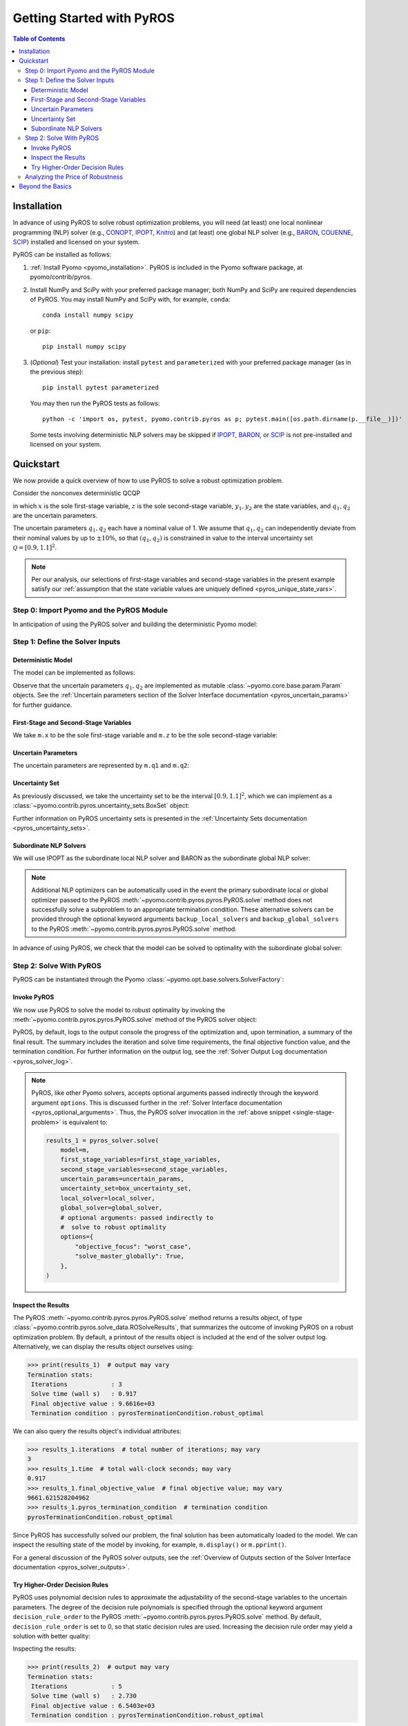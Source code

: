 .. _pyros_installation:

==========================
Getting Started with PyROS
==========================

.. contents:: Table of Contents
   :depth: 3
   :local:


Installation
============
In advance of using PyROS to solve robust optimization problems,
you will need (at least) one local nonlinear programming (NLP) solver
(e.g.,
`CONOPT <https://conopt.gams.com/>`_,
`IPOPT <https://github.com/coin-or/Ipopt>`_,
`Knitro <https://www.artelys.com/solvers/knitro/>`_)
and (at least) one global NLP solver
(e.g.,
`BARON <https://minlp.com/baron-solver>`_,
`COUENNE <https://www.coin-or.org/Couenne/>`_,
`SCIP <https://www.scipopt.org/>`_)
installed and licensed on your system.

PyROS can be installed as follows:

1. :ref:`Install Pyomo <pyomo_installation>`.
   PyROS is included in the Pyomo software package, at pyomo/contrib/pyros.
2. Install NumPy and SciPy with your preferred package manager;
   both NumPy and SciPy are required dependencies of PyROS.
   You may install NumPy and SciPy with, for example, ``conda``:

   ::

      conda install numpy scipy

   or ``pip``:

   ::

      pip install numpy scipy
3. (*Optional*) Test your installation:
   install ``pytest`` and ``parameterized``
   with your preferred package manager (as in the previous step):

   ::

      pip install pytest parameterized

   You may then run the PyROS tests as follows:

   ::

      python -c 'import os, pytest, pyomo.contrib.pyros as p; pytest.main([os.path.dirname(p.__file__)])'

   Some tests involving deterministic NLP solvers may be skipped
   if
   `IPOPT <https://github.com/coin-or/Ipopt>`_,
   `BARON <https://minlp.com/baron-solver>`_,
   or
   `SCIP <https://www.scipopt.org/>`_
   is not 
   pre-installed and licensed on your system.


Quickstart
==========
We now provide a quick overview of how to use PyROS
to solve a robust optimization problem.

Consider the nonconvex deterministic QCQP

.. math::
   :nowrap:

   \[\begin{array}{clll}
    \displaystyle \min_{\substack{x \in [-100, 100], \\ z \in [-100, 100], \\ (y_1, y_2) \in [-100, 100]^2}}
      & ~~ x^2 - y_1 z + y_2 & \\
    \displaystyle \text{s.t.}
      & ~~ xy_1 \geq 150 (q_1 + 1)^2 \\
      & ~~ x + y_2^2 \leq 600  \\
      & ~~ xz - q_2 y_1 = 2  \\
      & ~~ y_1^2 - 2y_2 = 15
   \end{array}\]

in which
:math:`x` is the sole first-stage variable,
:math:`z` is the sole second-stage variable,
:math:`y_1, y_2` are the state variables,
and :math:`q_1, q_2` are the uncertain parameters.

The uncertain parameters :math:`q_1, q_2`
each have a nominal value of 1.
We assume that :math:`q_1, q_2`
can independently deviate from their
nominal values by up to :math:`\pm 10\%`,
so that :math:`(q_1, q_2)` is constrained in value to the 
interval uncertainty set :math:`\mathcal{Q} = [0.9, 1.1]^2`.

.. note::
    Per our analysis, our selections of first-stage variables
    and second-stage variables in the present example
    satisfy our
    :ref:`assumption that the state variable values are uniquely defined <pyros_unique_state_vars>`.


Step 0: Import Pyomo and the PyROS Module
-----------------------------------------

In anticipation of using the PyROS solver and building the deterministic Pyomo
model:

.. _pyros_module_imports:

.. doctest::

  >>> import pyomo.environ as pyo
  >>> import pyomo.contrib.pyros as pyros

Step 1: Define the Solver Inputs
--------------------------------

Deterministic Model
^^^^^^^^^^^^^^^^^^^

The model can be implemented as follows:

.. _pyros_model_construct:

.. doctest::

  >>> m = pyo.ConcreteModel()
  >>> # parameters
  >>> m.q1 = pyo.Param(initialize=1, mutable=True)
  >>> m.q2 = pyo.Param(initialize=1, mutable=True)
  >>> # variables
  >>> m.x = pyo.Var(bounds=[-100, 100])
  >>> m.z = pyo.Var(bounds=[-100, 100])
  >>> m.y1 = pyo.Var(bounds=[-100, 100])
  >>> m.y2 = pyo.Var(bounds=[-100, 100])
  >>> # objective
  >>> m.obj = pyo.Objective(expr=m.x ** 2 - m.y1 * m.z + m.y2)
  >>> # constraints
  >>> m.ineq1 = pyo.Constraint(expr=m.x * m.y1 >= 150 * (m.q1 + 1) ** 2)
  >>> m.ineq2 = pyo.Constraint(expr=m.x + m.y2 ** 2 <= 600)
  >>> m.eq1 = pyo.Constraint(expr=m.x * m.z - m.y1 * m.q2 == 2)
  >>> m.eq2 = pyo.Constraint(expr=m.y1 ** 2 - 2 * m.y2 == 15)


Observe that the uncertain parameters :math:`q_1, q_2` are implemented
as mutable :class:`~pyomo.core.base.param.Param` objects.
See the 
:ref:`Uncertain parameters section of the
Solver Interface documentation <pyros_uncertain_params>`
for further guidance.


First-Stage and Second-Stage Variables
^^^^^^^^^^^^^^^^^^^^^^^^^^^^^^^^^^^^^^
We take ``m.x`` to be the sole first-stage variable and ``m.z``
to be the sole second-stage variable:

.. doctest::

  >>> first_stage_variables = [m.x]
  >>> second_stage_variables = [m.z]


Uncertain Parameters
^^^^^^^^^^^^^^^^^^^^
The uncertain parameters are represented by ``m.q1`` and ``m.q2``:

.. doctest::

  >>> uncertain_params = [m.q1, m.q2]

Uncertainty Set
^^^^^^^^^^^^^^^
As previously discussed, we take the uncertainty set to be
the interval :math:`[0.9, 1.1]^2`,
which we can implement as a
:class:`~pyomo.contrib.pyros.uncertainty_sets.BoxSet` object:

.. doctest::

  >>> box_uncertainty_set = pyros.BoxSet(bounds=[(0.9, 1.1)] * 2)

Further information on PyROS uncertainty sets is presented in the
:ref:`Uncertainty Sets documentation <pyros_uncertainty_sets>`.

Subordinate NLP Solvers
^^^^^^^^^^^^^^^^^^^^^^^
We will use IPOPT as the subordinate local NLP solver
and BARON as the subordinate global NLP solver:

.. doctest::

  >>> local_solver = pyo.SolverFactory("ipopt")
  >>> global_solver = pyo.SolverFactory("baron")

.. note::

  Additional NLP optimizers can be automatically used in the event the primary
  subordinate local or global optimizer passed
  to the PyROS :meth:`~pyomo.contrib.pyros.pyros.PyROS.solve` method
  does not successfully solve a subproblem to an appropriate termination
  condition. These alternative solvers can be provided through the optional
  keyword arguments ``backup_local_solvers`` and ``backup_global_solvers``
  to the PyROS :meth:`~pyomo.contrib.pyros.pyros.PyROS.solve` method.

In advance of using PyROS, we check that the model can be solved
to optimality with the subordinate global solver:

.. _pyros_solve_deterministic:

.. doctest::
  :skipif: not (baron.available() and baron.license_is_valid())

  >>> pyo.assert_optimal_termination(global_solver.solve(m))
  >>> deterministic_obj = pyo.value(m.obj)
  >>> print(f"Optimal deterministic objective value: {deterministic_obj:.2f}")
  Optimal deterministic objective value: 5407.94


Step 2: Solve With PyROS
------------------------
PyROS can be instantiated through the Pyomo
:class:`~pyomo.opt.base.solvers.SolverFactory`:

.. doctest::

  >>> pyros_solver = pyo.SolverFactory("pyros")

Invoke PyROS
^^^^^^^^^^^^^^^^^
We now use PyROS to solve the model to robust optimality
by invoking the :meth:`~pyomo.contrib.pyros.pyros.PyROS.solve`
method of the PyROS solver object:

.. _single-stage-problem:

.. doctest::
  :skipif: not (baron.available() and baron.license_is_valid())

  >>> results_1 = pyros_solver.solve(
  ...     # required arguments
  ...     model=m,
  ...     first_stage_variables=first_stage_variables,
  ...     second_stage_variables=second_stage_variables,
  ...     uncertain_params=uncertain_params,
  ...     uncertainty_set=box_uncertainty_set,
  ...     local_solver=local_solver,
  ...     global_solver=global_solver,
  ...     # optional arguments: passed directly to
  ...     #  solve to robust optimality
  ...     objective_focus="worst_case",
  ...     solve_master_globally=True,
  ... )
  ==============================================================================
  PyROS: The Pyomo Robust Optimization Solver...
  ...
  Robust optimal solution identified.
  ...
  All done. Exiting PyROS.
  ==============================================================================


PyROS, by default, logs to the output console the progress of the optimization
and, upon termination, a summary of the final result.
The summary includes the iteration and solve time requirements,
the final objective function value, and the termination condition.
For further information on the output log,
see the :ref:`Solver Output Log documentation <pyros_solver_log>`.


.. note::

   PyROS, like other Pyomo solvers, accepts optional arguments
   passed indirectly through the keyword argument ``options``.
   This is discussed further in the
   :ref:`Solver Interface documentation <pyros_optional_arguments>`.
   Thus, the PyROS solver invocation in the
   :ref:`above snippet <single-stage-problem>`
   is equivalent to:

   .. code-block::

      results_1 = pyros_solver.solve(
          model=m,
          first_stage_variables=first_stage_variables,
          second_stage_variables=second_stage_variables,
          uncertain_params=uncertain_params,
          uncertainty_set=box_uncertainty_set,
          local_solver=local_solver,
          global_solver=global_solver,
          # optional arguments: passed indirectly to
          #  solve to robust optimality
          options={
              "objective_focus": "worst_case",
              "solve_master_globally": True,
          },
      )


Inspect the Results
^^^^^^^^^^^^^^^^^^^
The PyROS :meth:`~pyomo.contrib.pyros.pyros.PyROS.solve` method
returns a results object,
of type :class:`~pyomo.contrib.pyros.solve_data.ROSolveResults`,
that summarizes the outcome of invoking PyROS on a robust optimization problem.
By default, a printout of the results object is included at the end of the solver
output log.
Alternatively, we can display the results object ourselves using:

.. code::

   >>> print(results_1)  # output may vary
   Termination stats:
    Iterations            : 3
    Solve time (wall s)   : 0.917
    Final objective value : 9.6616e+03
    Termination condition : pyrosTerminationCondition.robust_optimal


We can also query the results object's individual attributes:

.. code::

   >>> results_1.iterations  # total number of iterations; may vary
   3
   >>> results_1.time  # total wall-clock seconds; may vary
   0.917
   >>> results_1.final_objective_value  # final objective value; may vary
   9661.621528204962
   >>> results_1.pyros_termination_condition  # termination condition
   pyrosTerminationCondition.robust_optimal

Since PyROS has successfully solved our problem,
the final solution has been automatically loaded to the model.
We can inspect the resulting state of the model
by invoking, for example, ``m.display()`` or ``m.pprint()``.

For a general discussion of the PyROS solver outputs,
see the
:ref:`Overview of Outputs section of the
Solver Interface documentation <pyros_solver_outputs>`.


Try Higher-Order Decision Rules
^^^^^^^^^^^^^^^^^^^^^^^^^^^^^^^
PyROS uses polynomial decision rules to approximate the adjustability
of the second-stage variables to the uncertain parameters.
The degree of the decision rule polynomials is
specified through the optional keyword argument
``decision_rule_order`` to the PyROS
:meth:`~pyomo.contrib.pyros.pyros.PyROS.solve` method.
By default, ``decision_rule_order`` is set to 0,
so that static decision rules are used.
Increasing the decision rule order
may yield a solution with better quality:

.. _example-two-stg:

.. doctest::
  :skipif: not (baron.available() and baron.license_is_valid())

  >>> results_2 = pyros_solver.solve(
  ...     model=m,
  ...     first_stage_variables=first_stage_variables,
  ...     second_stage_variables=second_stage_variables,
  ...     uncertain_params=uncertain_params,
  ...     uncertainty_set=box_uncertainty_set,
  ...     local_solver=local_solver,
  ...     global_solver=global_solver,
  ...     objective_focus="worst_case",
  ...     solve_master_globally=True,
  ...     decision_rule_order=1,  # use affine decision rules
  ... )
  ==============================================================================
  PyROS: The Pyomo Robust Optimization Solver...
  ...
  Robust optimal solution identified.
  ...
  All done. Exiting PyROS.
  ==============================================================================


Inspecting the results:

.. code::

   >>> print(results_2)  # output may vary
   Termination stats:
    Iterations            : 5
    Solve time (wall s)   : 2.730
    Final objective value : 6.5403e+03
    Termination condition : pyrosTerminationCondition.robust_optimal


Notice that when we switch from optimizing over static decision rules
to optimizing over affine decision rules,
there is a ~32% decrease in the final objective
value, albeit at some additional computational expense.


Analyzing the Price of Robustness
---------------------------------
In conjunction with standard Pyomo control flow tools,
PyROS facilitates an analysis of the "price of robustness",
which we define to be the increase in the robust optimal objective value
relative to the deterministically optimal objective value.

Let us, for example, consider optimizing robustly against
an interval uncertainty set :math:`[1 - p, 1 + p]^2`,
where :math:`p` is the half-length of the interval.
We can optimize against intervals of increasing half-length :math:`p`
by iterating over select values for :math:`p` in a ``for`` loop,
and in each iteration, solving a robust optimization problem
subject to a corresponding
:class:`~pyomo.contrib.pyros.uncertainty_sets.BoxSet` instance:

.. code::

  >>> results_dict = dict()
  >>> for half_length in [0.0, 0.1, 0.2, 0.3, 0.4]:
  ...     print(f"Solving problem for {half_length=}:")
  ...     results_dict[half_length] = pyros_solver.solve(
  ...         model=m,
  ...         first_stage_variables=first_stage_variables,
  ...         second_stage_variables=second_stage_variables,
  ...         uncertain_params=uncertain_params,
  ...         uncertainty_set=pyros.BoxSet(
  ...             bounds=[(1 - half_length, 1 + half_length)] * 2
  ...         ),
  ...         local_solver=local_solver,
  ...         global_solver=global_solver,
  ...         objective_focus="worst_case",
  ...         solve_master_globally=True,
  ...         decision_rule_order=1,
  ...     )
  ...
  Solving problem for half_length=0.0:
  ...
  Solving problem for half_length=0.1:
  ...
  Solving problem for half_length=0.2:
  ...
  Solving problem for half_length=0.3:
  ...
  Solving problem for half_length=0.4:
  ...
  All done. Exiting PyROS.
  ==============================================================================

Using the :py:obj:`dict` populated in the loop,
and the 
:ref:`previously evaluated deterministically optimal objective value <pyros_solve_deterministic>`,
we can print a tabular summary of the results:

.. code::

   >>> # table header
   >>> print("-" * 71)
   >>> print(
   ...     f"{'Half-Length':15s}",
   ...     f"{'Termination Cond.':21s}",
   ...     f"{'Objective Value':18s}",
   ...     f"{'Price of Rob. (%)':17s}",
   ... )
   >>> print("-" * 71)
   >>> for half_length, res in results_dict.items():
   ...     obj_value, percent_obj_increase = float("nan"), float("nan")
   ...     is_robust_optimal = (
   ...         res.pyros_termination_condition
   ...         == pyros.pyrosTerminationCondition.robust_optimal
   ...     )
   ...     is_robust_infeasible = (
   ...         res.pyros_termination_condition
   ...         == pyros.pyrosTerminationCondition.robust_infeasible
   ...     )
   ...     if is_robust_optimal:
   ...         # compute the price of robustness
   ...         obj_value = res.final_objective_value
   ...         price_of_robustness = (
   ...             (res.final_objective_value - deterministic_obj)
   ...             / deterministic_obj
   ...         )
   ...     elif is_robust_infeasible:
   ...         # infinite objective
   ...         obj_value, price_of_robustness = float("inf"), float("inf")
   ...     print(
   ...         f"{half_length:<15.1f}"
   ...         f"{res.pyros_termination_condition.name:21s}"
   ...         f"{obj_value:<18.2f}"
   ...         f"{100 * price_of_robustness:<17.2f}"
   ...     )  # output here may vary
   ...     print("-" * 71)
   ...
   ======================================================================
   Half-Length    Termination Cond.   Objective Value   Price of Rob. (%)
   ----------------------------------------------------------------------
   0.0            robust_optimal      5407.94           0.00
   ----------------------------------------------------------------------
   0.1            robust_optimal      6540.31           20.94
   ----------------------------------------------------------------------
   0.2            robust_optimal      7838.50           44.94
   ----------------------------------------------------------------------
   0.3            robust_optimal      9316.88           72.28
   ----------------------------------------------------------------------
   0.4            robust_infeasible   inf               inf
   ----------------------------------------------------------------------


The table shows the response of the PyROS termination condition,
final objective value, and price of robustness
to the half-length :math:`p`.
Observe that:

* The optimal objective value for the interval of half-length
  :math:`p=0` is equal to the optimal deterministic objective value
* The objective value (and thus, the price of robustness)
  increases with the half-length
* For large enough half-length (:math:`p=0.4`), the problem
  is robust infeasible

Therefore, this example clearly illustrates the potential
impact of the uncertainty set size on the robust optimal
objective function value
and the ease of analyzing the price of robustness
for a given optimization problem under uncertainty.


Beyond the Basics
=================
A more in-depth guide to incorporating PyROS into a
Pyomo optimization workflow is given
in the :ref:`Usage Tutorial <pyros_tutorial>`.
